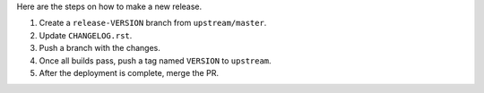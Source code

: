 Here are the steps on how to make a new release.

1. Create a ``release-VERSION`` branch from ``upstream/master``.
2. Update ``CHANGELOG.rst``.
3. Push a branch with the changes.
4. Once all builds pass, push a tag named ``VERSION`` to ``upstream``.
5. After the deployment is complete, merge the PR.

